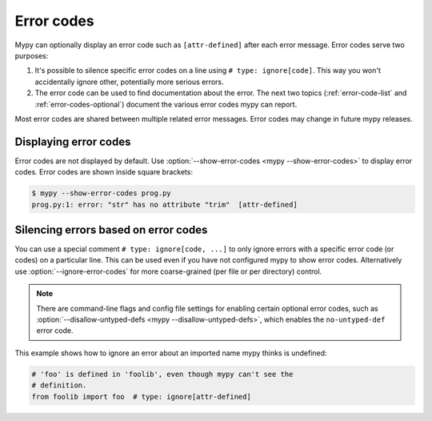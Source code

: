 .. _error-codes:

Error codes
===========

Mypy can optionally display an error code such as ``[attr-defined]``
after each error message. Error codes serve two purposes:

1. It's possible to silence specific error codes on a line using ``#
   type: ignore[code]``. This way you won't accidentally ignore other,
   potentially more serious errors.

2. The error code can be used to find documentation about the error.
   The next two topics (:ref:`error-code-list` and
   :ref:`error-codes-optional`) document the various error codes
   mypy can report.

Most error codes are shared between multiple related error messages.
Error codes may change in future mypy releases.



Displaying error codes
----------------------

Error codes are not displayed by default.  Use :option:`--show-error-codes <mypy --show-error-codes>`
to display error codes. Error codes are shown inside square brackets:

.. code-block:: text

   $ mypy --show-error-codes prog.py
   prog.py:1: error: "str" has no attribute "trim"  [attr-defined]

Silencing errors based on error codes
-------------------------------------

You can use a special comment ``# type: ignore[code, ...]`` to only
ignore errors with a specific error code (or codes) on a particular
line.  This can be used even if you have not configured mypy to show
error codes. Alternatively use :option:`--ignore-error-codes` for more
coarse-grained (per file or per directory) control.

.. note::

  There are command-line flags and config file settings for enabling
  certain optional error codes, such as :option:`--disallow-untyped-defs <mypy --disallow-untyped-defs>`,
  which enables the ``no-untyped-def`` error code.

This example shows how to ignore an error about an imported name mypy
thinks is undefined:

.. code-block:: python

   # 'foo' is defined in 'foolib', even though mypy can't see the
   # definition.
   from foolib import foo  # type: ignore[attr-defined]
